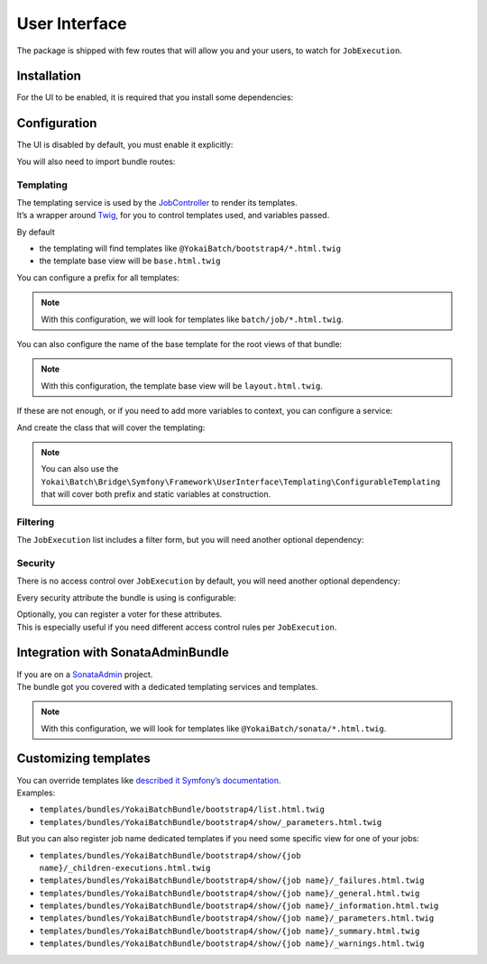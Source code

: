 User Interface
==============

The package is shipped with few routes that will allow you and your users, to watch for ``JobExecution``.

.. image:: /_static/images/symfony/ui/bootstrap4-list.png
.. image:: /_static/images/symfony/ui/bootstrap4-details.png
.. image:: /_static/images/symfony/ui/bootstrap4-children.png
.. image:: /_static/images/symfony/ui/bootstrap4-warnings.png

Installation
------------

For the UI to be enabled, it is required that you install some dependencies:

.. code:: shell
   composer require symfony/translation symfony/twig-bundle

Configuration
-------------

The UI is disabled by default, you must enable it explicitly:

.. code:: yaml
   # config/packages/yokai_batch.yaml
   yokai_batch:
     ui:
       enabled: true

You will also need to import bundle routes:

.. code:: yaml
   # config/routes/yokai_batch.yaml
   _yokai_batch:
     resource: "@YokaiBatchBundle/Resources/routing/ui.xml"

Templating
~~~~~~~~~~

| The templating service is used by the
  `JobController <https://github.com/yokai-php/batch-symfony-framework/blob/0.x/src/src/UserInterface/Controller/JobController.php>`__
  to render its templates.
| It’s a wrapper around `Twig <https://twig.symfony.com/>`__, for you to control templates used,
  and variables passed.

By default

* the templating will find templates like ``@YokaiBatch/bootstrap4/*.html.twig``
* the template base view will be ``base.html.twig``

You can configure a prefix for all templates:

.. code:: yaml
   # config/packages/yokai_batch.yaml
   yokai_batch:
     ui:
       templating:
         prefix: 'batch/job/'

.. note::
   With this configuration, we will look for templates like ``batch/job/*.html.twig``.

You can also configure the name of the base template for the root views of that bundle:

.. code:: yaml
   # config/packages/yokai_batch.yaml
   yokai_batch:
     ui:
       templating:
         base_template: 'layout.html.twig'

.. note::
   With this configuration, the template base view will be ``layout.html.twig``.

If these are not enough, or if you need to add more variables to context, you can configure a service:

.. code:: yaml
   # config/packages/yokai_batch.yaml
   yokai_batch:
     ui:
       templating:
         service: 'App\Batch\AppTemplating'

And create the class that will cover the templating:

.. code:: php
   <?php

   namespace App\Batch;

   use Yokai\Batch\Bridge\Symfony\Framework\UserInterface\Templating\TemplatingInterface;

   final class AppTemplating implements TemplatingInterface
   {
       public function name(string $name): string
       {
           return "another-$name"; // change $name if you want
       }

       public function context(array $context): array;
       {
           return \array_merge($context, ['foo' => 'bar']); // add variables to $context if you want
       }
   }

.. note::
   You can also use the
   ``Yokai\Batch\Bridge\Symfony\Framework\UserInterface\Templating\ConfigurableTemplating``
   that will cover both prefix and static variables at construction.

Filtering
~~~~~~~~~

The ``JobExecution`` list includes a filter form, but you will need another optional dependency:

.. code:: shell
   composer require symfony/form

Security
~~~~~~~~

There is no access control over ``JobExecution`` by default, you will need another optional dependency:

.. code:: shell
   composer require symfony/security-bundle

Every security attribute the bundle is using is configurable:

.. code:: yaml
   # config/packages/yokai_batch.yaml
   yokai_batch:
     ui:
       security:
         attributes:
           list: ROLE_JOB_LIST # defaults to IS_AUTHENTICATED
           view: ROLE_JOB_VIEW # defaults to IS_AUTHENTICATED
           traces: ROLE_JOB_TRACES # defaults to IS_AUTHENTICATED
           logs: ROLE_JOB_LOGS # defaults to IS_AUTHENTICATED

| Optionally, you can register a voter for these attributes.
| This is especially useful if you need different access control rules per ``JobExecution``.

.. code:: php
   <?php

   namespace App\Security;

   use Symfony\Component\Security\Core\Authentication\Token\TokenInterface;
   use Symfony\Component\Security\Core\Authorization\Voter\Voter;
   use Yokai\Batch\JobExecution;

   final class JobVoter extends Voter
   {
       protected function supports(string $attribute, mixed $subject): bool
       {
           return \str_starts_with($attribute, 'JOB_');
       }

       /**
        * @param JobExecution|null $subject
        */
       protected function voteOnAttribute(string $attribute, mixed $subject, TokenInterface $token): bool
       {
           // TODO: Implement voteOnAttribute() method.
       }
   }

Integration with SonataAdminBundle
----------------------------------

| If you are on a
  `SonataAdmin <https://symfony.com/bundles/SonataAdminBundle/current/index.html>`__
  project.
| The bundle got you covered with a dedicated templating services
  and templates.

.. image:: /_static/images/symfony/ui/sonata-list.png
.. image:: /_static/images/symfony/ui/sonata-details.png
.. image:: /_static/images/symfony/ui/sonata-children.png
.. image:: /_static/images/symfony/ui/sonata-warnings.png

.. code:: shell
   composer require sonata-project/admin-bundle

.. code:: yaml
   # config/packages/yokai_batch.yaml
   yokai_batch:
     ui:
       templating: sonata

.. note::
   With this configuration, we will look for templates like ``@YokaiBatch/sonata/*.html.twig``.

Customizing templates
---------------------

| You can override templates like
  `described it Symfony’s documentation <https://symfony.com/doc/current/bundles/override.html>`__.
| Examples:

* ``templates/bundles/YokaiBatchBundle/bootstrap4/list.html.twig``
* ``templates/bundles/YokaiBatchBundle/bootstrap4/show/_parameters.html.twig``

But you can also register job name dedicated templates if you need some specific view for one of your jobs:

* ``templates/bundles/YokaiBatchBundle/bootstrap4/show/{job name}/_children-executions.html.twig``
* ``templates/bundles/YokaiBatchBundle/bootstrap4/show/{job name}/_failures.html.twig``
* ``templates/bundles/YokaiBatchBundle/bootstrap4/show/{job name}/_general.html.twig``
* ``templates/bundles/YokaiBatchBundle/bootstrap4/show/{job name}/_information.html.twig``
* ``templates/bundles/YokaiBatchBundle/bootstrap4/show/{job name}/_parameters.html.twig``
* ``templates/bundles/YokaiBatchBundle/bootstrap4/show/{job name}/_summary.html.twig``
* ``templates/bundles/YokaiBatchBundle/bootstrap4/show/{job name}/_warnings.html.twig``
